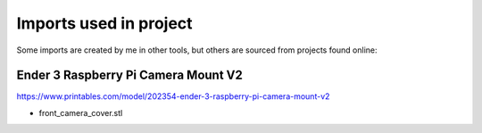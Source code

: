 Imports used in project
=======================

Some imports are created by me in other tools, but others are sourced from projects found online:

Ender 3 Raspberry Pi Camera Mount V2
------------------------------------

https://www.printables.com/model/202354-ender-3-raspberry-pi-camera-mount-v2

* front_camera_cover.stl
